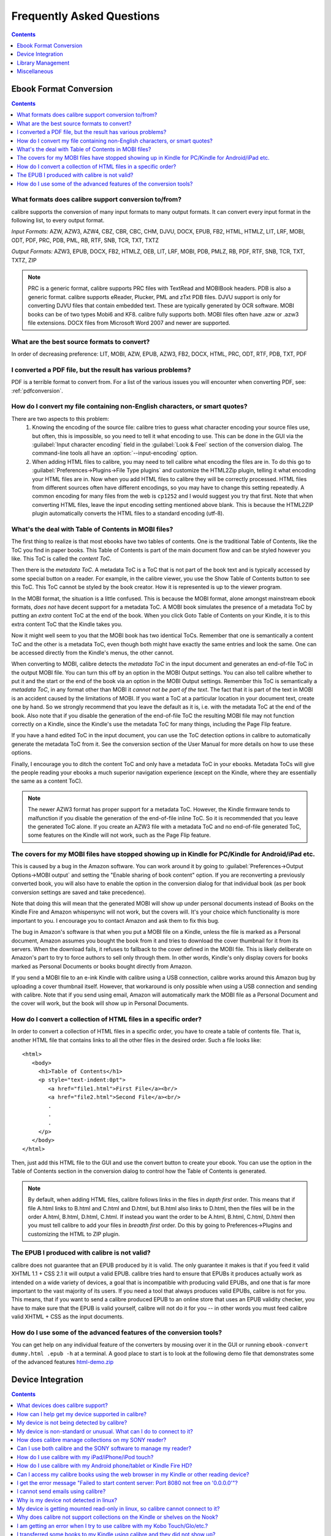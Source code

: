 .. _faq:

Frequently Asked Questions
==========================

.. contents:: Contents
  :depth: 1
  :local:

Ebook Format Conversion
-------------------------
.. contents:: Contents
  :depth: 1
  :local:

What formats does calibre support conversion to/from?
~~~~~~~~~~~~~~~~~~~~~~~~~~~~~~~~~~~~~~~~~~~~~~~~~~~~~~~~
calibre supports the conversion of many input formats to many output formats.
It can convert every input format in the following list, to every output format.

*Input Formats:* AZW, AZW3, AZW4, CBZ, CBR, CBC, CHM, DJVU, DOCX, EPUB, FB2, HTML, HTMLZ, LIT, LRF, MOBI, ODT, PDF, PRC, PDB, PML, RB, RTF, SNB, TCR, TXT, TXTZ

*Output Formats:* AZW3, EPUB, DOCX, FB2, HTMLZ, OEB, LIT, LRF, MOBI, PDB, PMLZ, RB, PDF, RTF, SNB, TCR, TXT, TXTZ, ZIP

.. note ::

    PRC is a generic format, calibre supports PRC files with TextRead and MOBIBook headers.
    PDB is also a generic format. calibre supports eReader, Plucker, PML and zTxt PDB files.
    DJVU support is only for converting DJVU files that contain embedded text. These are typically generated by OCR software.
    MOBI books can be of two types Mobi6 and KF8. calibre fully supports both. MOBI files often have .azw or .azw3 file extensions.
    DOCX files from Microsoft Word 2007 and newer are supported.

.. _best-source-formats:

What are the best source formats to convert?
~~~~~~~~~~~~~~~~~~~~~~~~~~~~~~~~~~~~~~~~~~~~~
In order of decreasing preference: LIT, MOBI, AZW, EPUB, AZW3, FB2, DOCX, HTML, PRC, ODT, RTF, PDB, TXT, PDF

I converted a PDF file, but the result has various problems?
~~~~~~~~~~~~~~~~~~~~~~~~~~~~~~~~~~~~~~~~~~~~~~~~~~~~~~~~~~~~~~~~

PDF is a terrible format to convert from. For a list of the various issues you will encounter when converting PDF, see: :ref:`pdfconversion`.


.. _char-encoding-faq:

How do I convert my file containing non-English characters, or smart quotes?
~~~~~~~~~~~~~~~~~~~~~~~~~~~~~~~~~~~~~~~~~~~~~~~~~~~~~~~~~~~~~~~~~~~~~~~~~~~~~
There are two aspects to this problem:
  1. Knowing the encoding of the source file: calibre tries to guess what character encoding your source files use, but often, this is impossible, so you need to tell it what encoding to use. This can be done in the GUI via the :guilabel:`Input character encoding` field in the :guilabel:`Look & Feel` section of the conversion dialog. The command-line tools all have an :option:`--input-encoding` option.
  2. When adding HTML files to calibre, you may need to tell calibre what encoding the files are in. To do this go to :guilabel:`Preferences->Plugins->File Type plugins` and customize the HTML2Zip plugin, telling it what encoding your HTML files are in. Now when you add HTML files to calibre they will be correctly processed. HTML files from different sources often have different encodings, so you may have to change this setting repeatedly. A common encoding for many files from the web is ``cp1252`` and I would suggest you try that first. Note that when converting HTML files, leave the input encoding setting mentioned above blank. This is because the HTML2ZIP plugin automatically converts the HTML files to a standard encoding (utf-8).

What's the deal with Table of Contents in MOBI files?
~~~~~~~~~~~~~~~~~~~~~~~~~~~~~~~~~~~~~~~~~~~~~~~~~~~~~~~~~

The first thing to realize is that most ebooks have two tables of contents. One is the traditional Table of Contents, like the ToC you find in paper books. This Table of Contents is part of the main document flow and can be styled however you like. This ToC is called the *content ToC*.

Then there is the *metadata ToC*. A metadata ToC is a ToC that is not part of the book text and is typically accessed by some special button on a reader. For example, in the calibre viewer, you use the Show Table of Contents button to see this ToC. This ToC cannot be styled by the book creator. How it is represented is up to the viewer program.

In the MOBI format, the situation is a little confused. This is because the MOBI format, alone amongst mainstream ebook formats, *does not* have decent support for a metadata ToC. A MOBI book simulates the presence of a metadata ToC by putting an *extra* content ToC at the end of the book. When you click Goto Table of Contents on your Kindle, it is to this extra content ToC that the Kindle takes you.

Now it might well seem to you that the MOBI book has two identical ToCs. Remember that one is semantically a content ToC and the other is a metadata ToC, even though both might have exactly the same entries and look the same. One can be accessed directly from the Kindle's menus, the other cannot.

When converting to MOBI, calibre detects the *metadata ToC* in the input document and generates an end-of-file ToC in the output MOBI file. You can turn this off by an option in the MOBI Output settings. You can also tell calibre whether to put it and the start or the end of the book via an option in the MOBI Output settings. Remember this ToC is semantically a *metadata ToC*, in any format other than MOBI it *cannot not be part of the text*. The fact that it is part of the text in MOBI is an accident caused by the limitations of MOBI. If you want a ToC at a particular location in your document text, create one by hand. So we strongly recommend that you leave the default as it is, i.e. with the metadata ToC at the end of the book. Also note that if you disable the generation of the end-of-file ToC the resulting MOBI file may not function correctly on a Kindle, since the Kindle's use the metadata ToC for many things, including the Page Flip feature.

If you have a hand edited ToC in the input document, you can use the ToC detection options in calibre to automatically generate the metadata ToC from it. See the conversion section of the User Manual for more details on how to use these options.

Finally, I encourage you to ditch the content ToC and only have a metadata ToC in your ebooks. Metadata ToCs will give the people reading your ebooks a much superior navigation experience (except on the Kindle, where they are essentially the same as a content ToC).

.. note::
    The newer AZW3 format has proper support for a metadata ToC. However, the
    Kindle firmware tends to malfunction if you disable the generation of the
    end-of-file inline ToC. So it is recommended that you leave the generated
    ToC alone. If you create an AZW3 file with a metadata ToC and no
    end-of-file generated ToC, some features on the Kindle will not work, such
    as the Page Flip feature.

The covers for my MOBI files have stopped showing up in Kindle for PC/Kindle for Android/iPad etc.
~~~~~~~~~~~~~~~~~~~~~~~~~~~~~~~~~~~~~~~~~~~~~~~~~~~~~~~~~~~~~~~~~~~~~~~~~~~~~~~~~~~~~~~~~~~~~~~~~~~

This is caused by a bug in the Amazon software. You can work around it by going
to :guilabel:`Preferences->Output Options->MOBI output` and setting the "Enable sharing
of book content" option. If you are reconverting a previously converted book,
you will also have to enable the option in the conversion dialog for that
individual book (as per book conversion settings are saved and take
precedence).

Note that doing this will mean that the generated MOBI will show up under
personal documents instead of Books on the Kindle Fire and Amazon whispersync
will not work, but the covers will. It's your choice which functionality is
more important to you. I encourage you to contact Amazon and ask them to fix
this bug.

The bug in Amazon's software is that when you put a MOBI file on a Kindle,
unless the file is marked as a Personal document, Amazon assumes you bought the
book from it and tries to download the cover thumbnail for it from its servers. When the
download fails, it refuses to fallback to the cover defined in the MOBI file.
This is likely deliberate on Amazon's part to try to force authors to sell only
through them. In other words, Kindle's only display covers for books marked as
Personal Documents or books bought directly from Amazon.

If you send a MOBI file to an e-ink Kindle with calibre using a USB connection,
calibre works around this Amazon bug by uploading a cover thumbnail itself.
However, that workaround is only possible when using a USB connection and
sending with calibre. Note that if you send using email, Amazon will
automatically mark the MOBI file as a Personal Document and the cover will
work, but the book will show up in Personal Documents.

How do I convert a collection of HTML files in a specific order?
~~~~~~~~~~~~~~~~~~~~~~~~~~~~~~~~~~~~~~~~~~~~~~~~~~~~~~~~~~~~~~~~~~~~~~
In order to convert a collection of HTML files in a specific order, you have to
create a table of contents file. That is, another HTML file that contains links
to all the other files in the desired order. Such a file looks like::

   <html>
      <body>
        <h1>Table of Contents</h1>
        <p style="text-indent:0pt">
           <a href="file1.html">First File</a><br/>
           <a href="file2.html">Second File</a><br/>
           .
           .
           .
        </p>
      </body>
   </html>

Then, just add this HTML file to the GUI and use the convert button to create
your ebook. You can use the option in the Table of Contents section in the
conversion dialog to control how the Table of Contents is generated.

.. note:: By default, when adding HTML files, calibre follows links in the files
    in *depth first* order. This means that if file A.html links to B.html and
    C.html and D.html, but B.html also links to D.html, then the files will be
    in the order A.html, B.html, D.html, C.html. If instead you want the order
    to be A.html, B.html, C.html, D.html then you must tell calibre to add your
    files in *breadth first* order. Do this by going to Preferences->Plugins
    and customizing the HTML to ZIP plugin.

The EPUB I produced with calibre is not valid?
~~~~~~~~~~~~~~~~~~~~~~~~~~~~~~~~~~~~~~~~~~~~~~~~~~~~~~~~~~~~~~~~

calibre does not guarantee that an EPUB produced by it is valid. The only
guarantee it makes is that if you feed it valid XHTML 1.1 + CSS 2.1 it will
output a valid EPUB. calibre tries hard to ensure that EPUBs it produces actually
work as intended on a wide variety of devices, a goal that is incompatible with
producing valid EPUBs, and one that is far more important to the vast majority
of its users. If you need a tool that always produces valid EPUBs, calibre is not
for you. This means, that if you want to send a calibre produced EPUB to an
online store that uses an EPUB validity checker, you have to make sure that the
EPUB is valid yourself, calibre will not do it for you -- in other words you
must feed calibre valid XHTML + CSS as the input documents.


How do I use some of the advanced features of the conversion tools?
~~~~~~~~~~~~~~~~~~~~~~~~~~~~~~~~~~~~~~~~~~~~~~~~~~~~~~~~~~~~~~~~~~~~~~~~~~~~~~~~~~
You can get help on any individual feature of the converters by mousing over
it in the GUI or running ``ebook-convert dummy.html .epub -h`` at a terminal.
A good place to start is to look at the following demo file that demonstrates
some of the advanced features
`html-demo.zip <http://calibre-ebook.com/downloads/html-demo.zip>`_


Device Integration
-------------------

.. contents:: Contents
  :depth: 1
  :local:

What devices does calibre support?
~~~~~~~~~~~~~~~~~~~~~~~~~~~~~~~~~~~~~~~~~~~~~~~~~~~~
calibre can directly connect to all the major (and most of the minor) ebook
reading devices, smarthphones, tablets, etc.  In addition, using the
:guilabel:`Connect to folder` function you can use it with any ebook reader
that exports itself as a USB disk.  You can even connect to Apple devices (via
iTunes), using the :guilabel:`Connect to iTunes` function.

.. _devsupport:

How can I help get my device supported in calibre?
~~~~~~~~~~~~~~~~~~~~~~~~~~~~~~~~~~~~~~~~~~~~~~~~~~~~~~~~~~~~~~~~

If your device appears as a USB disk to the operating system, adding support for it to calibre is very easy.
We just need some information from you:

  * Complete list of ebook formats that your device supports.
  * Is there a special directory on the device in which all ebook files should be placed? Also does the device detect files placed in sub-directories?
  * We also need information about your device that calibre will collect automatically. First, if your
    device supports SD cards, insert them. Then connect your device to the computer. In calibre go to :guilabel:`Preferences->Miscellaneous`
    and click the "Debug device detection" button. This will create some debug output. Copy it to a file
    and repeat the process, this time with your device disconnected from your computer.
  * Send both the above outputs to us with the other information and we will write a device driver for your
    device.

Once you send us the output for a particular operating system, support for the device in that operating system
will appear in the next release of calibre. To send us the output, open a bug report and attach the output to it.
See `calibre bugs <http://calibre-ebook.com/bugs>`_.

My device is not being detected by calibre?
~~~~~~~~~~~~~~~~~~~~~~~~~~~~~~~~~~~~~~~~~~~~~~~~~~~~~~~~~~~

Follow these steps to find the problem:

    * Make sure that you are connecting only a single device to your computer
      at a time. Do not have another calibre supported device like an iPhone/iPad
      etc. at the same time.
    * If you are connecting an Apple iDevice (iPad, iPod Touch, iPhone), use
      the 'Connect to iTunes' method in the 'Getting started' instructions in
      `Calibre + Apple iDevices: Start here <http://www.mobileread.com/forums/showthread.php?t=118559>`_.
    * Make sure you are running the latest version of calibre. The latest version
      can always be downloaded from `the calibre website <http://calibre-ebook.com/download>`_.
      You can tell what version of calibre you are currently running by looking
      at the bottom line of the main calibre window.
    * Ensure your operating system is seeing the device. That is, the device
      should show up in Windows Explorer (in Windows) or Finder (in OS X).
    * In calibre, go to :guilabel:`Preferences->Ignored Devices` and check that your device
      is not being ignored
    * If all the above steps fail, go to :guilabel:`Preferences->Miscellaneous` and click
      :guilabel:`Debug device detection` with your device attached and post the output as a
      ticket on `the calibre bug tracker <https://bugs.launchpad.net/calibre>`_.

My device is non-standard or unusual. What can I do to connect to it?
~~~~~~~~~~~~~~~~~~~~~~~~~~~~~~~~~~~~~~~~~~~~~~~~~~~~~~~~~~~~~~~~~~~~~~~~~~

In addition to the :guilabel:`Connect to Folder` function found under the Connect/Share button, calibre provides a ``User Defined`` device plugin that can be used to connect to any USB device that shows up as a disk drive in your operating system. Note: on Windows, the device must have a drive letter for calibre to use it. See the device plugin ``Preferences -> Plugins -> Device Plugins -> User Defined`` and ``Preferences -> Miscellaneous -> Get information to setup the user defined device`` for more information. Note that if you are using the user defined plugin for a device normally detected by a builtin calibre plugin, you must disable the builtin plugin first, so that your user defined plugin is used instead.

How does calibre manage collections on my SONY reader?
~~~~~~~~~~~~~~~~~~~~~~~~~~~~~~~~~~~~~~~~~~~~~~~~~~~~~~

When calibre connects with the reader, it retrieves all collections for the books on the reader. The collections
of which books are members are shown on the device view.

When you send a book to the reader, calibre will add the book to collections based on the metadata for that book. By
default, collections are created from tags and series. You can control what metadata is used by going to
:guilabel:`Preferences->Plugins->Device Interface plugins` and customizing the SONY device interface plugin. If you remove all
values, calibre will not add the book to any collection.

Collection management is largely controlled by the 'Metadata management' option found at
:guilabel:`Preferences->Import/Export->Sending books to devices`. If set to 'Manual' (the default), managing collections is left to
the user; calibre will not delete already existing collections for a book on your reader when you resend the
book to the reader, but calibre will add the book to collections if necessary.  To ensure that the collections
for a book are based only on current calibre metadata, first delete the books from the reader, then resend the
books.  You can edit collections directly on the device view by double-clicking or right-clicking in the
collections column.

If 'Metadata management' is set to 'Only on send', then calibre will manage collections more aggressively.
Collections will be built using calibre metadata exclusively.  Sending a book to the reader will correct the
collections for that book so its collections exactly match the book's metadata, adding and deleting
collections as necessary.  Editing collections on the device view is not permitted, because collections not in
the metadata will be removed automatically.

If 'Metadata management' is set to 'Automatic management', then calibre will update metadata and collections
both when the reader is connected and when books are sent. When calibre detects the reader and generates the
list of books on the reader, it will send metadata from the library to the reader for all books on the reader
that are in the library (On device is True), adding and removing books from collections as indicated by the
metadata and device customization. When a book is sent, calibre corrects the metadata for that book, adding and
deleting collections. Manual editing of metadata on the device view is not allowed. Note that this option
specifies sending metadata, not books. The book files on the reader are not changed.

In summary, choose 'manual management' if you want to manage collections yourself.  Collections for a book
will never be removed by calibre, but can be removed by you by editing on the device view.  Choose 'Only on
send' if you want calibre to manage collections when you send a book, adding books to and removing books from
collections as needed.  Choose 'Automatic management' if you want calibre to keep collections up to date
whenever the reader is connected.

If you use multiple installations of calibre to manage your reader, then option 'Automatic management' may not
be what you want.  Connecting the reader to one library will reset the metadata to what is in that library.
Connecting to the other library will reset the metadata to what is in that other library. Metadata in books
found in both libraries will be flopped back and forth.

Can I use both calibre and the SONY software to manage my reader?
~~~~~~~~~~~~~~~~~~~~~~~~~~~~~~~~~~~~~~~~~~~~~~~~~~~~~~~~~~~~~~~~~~~~~~~~~~~~~~~~~~~~~~~~~~~~~~~~~~~~~~~~~~~~~~~~~~~~~~~

Yes, you can use both, provided you do not run them at the same time. That is, you should use the following sequence:
Connect reader->Use one of the programs->Disconnect reader. Reconnect reader->Use the other program->disconnect reader.

The underlying reason is that the Reader uses a single file to keep track
of 'meta' information, such as collections, and this is written to by both
calibre and the Sony software when either updates something on the Reader.
The file will be saved when the Reader is (safely) disconnected, so using one
or the other is safe if there's a disconnection between them, but if
you're not the type to remember this, then the simple answer is to stick
to one or the other for the transfer and just export/import from/to the
other via the computers hard disk.

If you do need to reset your metadata due to problems caused by using both
at the same time, then just delete the media.xml file on the Reader using
your PC's file explorer and it will be recreated after disconnection.

With recent reader iterations, SONY, in all its wisdom has decided to try to force you to
use their software. If you install it, it auto-launches whenever you connect the reader.
If you don't want to uninstall it altogether, there are a couple of tricks you can use. The
simplest is to simply re-name the executable file that launches the library program. More detail
`in the forums <http://www.mobileread.com/forums/showthread.php?t=65809>`_.

How do I use calibre with my iPad/iPhone/iPod touch?
~~~~~~~~~~~~~~~~~~~~~~~~~~~~~~~~~~~~~~~~~~~~~~~~~~~~~~~~~~~~~~~~~~~~~~

Over the air
^^^^^^^^^^^^^^

The easiest way to browse your calibre collection on your Apple device
(iPad/iPhone/iPod) is by using the calibre content server, which makes your
collection available over the net. First perform the following steps in calibre

  * Set the Preferred Output Format in calibre to EPUB (The output format can be
    set under :guilabel:`Preferences->Interface->Behavior`)
  * Set the output profile to iPad (this will work for iPhone/iPods as well),
    under :guilabel:`Preferences->Conversion->Common Options->Page Setup`
  * Convert the books you want to read on your iDevice to EPUB format by
    selecting them and clicking the Convert button.
  * Turn on the Content Server by clicking the :guilabel:`Connect/Share` button
    and leave calibre running. You can also tell calibre to automatically start the
    content server via :guilabel:`Preferences->Sharing over the net`.

There are many apps for your iDevice that can connect to calibre. Here we
describe using two of them, iBooks and Stanza.

Using Stanza
***************

You should be able to access your books on your iPhone by opening Stanza. Go to
"Get Books" and then click the "Shared" tab. Under Shared you will see an entry
"Books in calibre". If you don't, make sure your iPad/iPhone is connected using
the WiFi network in your house, not 3G. If the calibre catalog is still not
detected in Stanza, you can add it manually in Stanza. To do this, click the
"Shared" tab, then click the "Edit" button and then click "Add book source" to
add a new book source. In the Add Book Source screen enter whatever name you
like and in the URL field, enter the following::

    http://192.168.1.2:8080/

Replace ``192.168.1.2`` with the local IP address of the computer running
calibre. If you have changed the port the calibre content server is running on, you
will have to change ``8080`` as well to the new port. The local IP address is
the IP address you computer is assigned on your home network. A quick Google
search will tell you how to find out your local IP address.   Now click "Save"
and you are done.

If you get timeout errors while browsing the calibre catalog in Stanza, try
increasing the connection timeout value in the stanza settings. Go to
Info->Settings and increase the value of Download Timeout.

Using iBooks
**************

Start the Safari browser and type in the IP address and port of the computer
running the calibre server, like this::

    http://192.168.1.2:8080/

Replace ``192.168.1.2`` with the local IP address of the computer running
calibre. If you have changed the port the calibre content server is running on, you
will have to change ``8080`` as well to the new port. The local IP address is
the IP address you computer is assigned on your home network. A quick Google
search will tell you how to find out your local IP address.

You will see a list of books in Safari, just click on the epub link for
whichever book you want to read, Safari will then prompt you to open it with
iBooks.


With the USB cable + iTunes
^^^^^^^^^^^^^^^^^^^^^^^^^^^

Use the 'Connect to iTunes' method in the 'Getting started' instructions in `Calibre + Apple iDevices: Start here <http://www.mobileread.com/forums/showthread.php?t=118559>`_.

This method only works on Windows Vista and higher, and OS X up to 10.8. Linux
is not supported (iTunes is not available in linux) and OS X newer than 10.8 is
not supported, as Apple removed the facility to use iTunes to manage books,
replacing it with iBooks.

How do I use calibre with my Android phone/tablet or Kindle Fire HD?
~~~~~~~~~~~~~~~~~~~~~~~~~~~~~~~~~~~~~~~~~~~~~~~~~~~~~~~~~~~~~~~~~~~~

There are two ways that you can connect your Android device to calibre. Using a USB cable -- or wirelessly, over the air.
The first step to using an Android device is installing an ebook reading
application on it. There are many free and paid ebook reading applications for
Android: Some examples (in no particular order):
`FBReader <https://play.google.com/store/apps/details?id=org.geometerplus.zlibrary.ui.android&hl=en>`_,
`Moon+ <https://play.google.com/store/apps/details?id=com.flyersoft.moonreader&hl=en>`_,
`Mantano <https://play.google.com/store/apps/details?id=com.mantano.reader.android.lite&hl=en>`_,
`Aldiko <https://play.google.com/store/apps/details?id=com.aldiko.android&hl=en>`_,
`Kindle <https://play.google.com/store/apps/details?id=com.amazon.kindle&feature=related_apps>`_.

Using a USB cable
^^^^^^^^^^^^^^^^^^^^

Simply plug your device into the computer with a USB cable. calibre should
automatically detect the device and then you can transfer books to it by
clicking the Send to Device button. calibre does not have support for every
single android device out there, so if your device is not automatically
detected, follow the instructions at :ref:`devsupport` to get your device
supported in calibre.

.. note:: With newer Android devices, the USB connection is not supported on
          Windows XP and OS X before Mavericks (10.9). If you are on Windows
          XP or old versions of OS X, you should use one of the wireless
          connection methods.

Over the air
^^^^^^^^^^^^^^

The easiest way to transfer books wirelessly to your Android device is to use
the `Calibre Companion <http://www.multipie.co.uk/calibre-companion/>`_
Android app. This app is maintained by a core calibre developer and allows
calibre to connect to your Android device wirelessly, just as though you
plugged in the device with a USB cable. You can browse files on the device
in calibre and use the :guilabel:`Send to device` button to transfer files to
your device wirelessly.

calibre also has a builtin web server, the :guilabel:`Content Server`.
You can browse your calibre collection on your Android device by using the
calibre content server, which makes your collection available over the net.
First perform the following steps in calibre

  * Set the :guilabel:`Preferred Output Format` in calibre to EPUB for normal Android devices or MOBI for Kindles (The output format can be set under :guilabel:`Preferences->Interface->Behavior`)
  * Convert the books you want to read on your device to EPUB/MOBI format by selecting them and clicking the Convert button.
  * Turn on the Content Server in calibre's preferences and leave calibre running.

Now on your Android device, open the browser and browse to

    http://192.168.1.2:8080/

Replace ``192.168.1.2`` with the local IP address of the computer running
calibre. If your local network supports the use of computer names, you can
replace the IP address with the network name of the computer. If you have
changed the port the calibre content server is running on, you will have to
change ``8080`` as well to the new port.

The local IP address is the IP address you computer is assigned on your home
network. A quick Google search will tell you how to find out your local IP
address. You can now browse your book collection and download books from calibre
to your device to open with whatever ebook reading software you have on your
android device.

Some reading programs support browsing the calibre library directly. For
example, in Aldiko, click My Catalogs, then + to add a catalog, then give the
catalog a title such as "calibre" and provide the URL listed above. You can now
browse the calibre library and download directly into the reading software.

Can I access my calibre books using the web browser in my Kindle or other reading device?
~~~~~~~~~~~~~~~~~~~~~~~~~~~~~~~~~~~~~~~~~~~~~~~~~~~~~~~~~~~~~~~~~~~~~~~~~~~~~~~~~~~~~~~~~~~

calibre has a *Content Server* that exports the books in calibre as a web page. You can turn it on under
:guilabel:`Preferences->Sharing over the net`. Then just point the web browser on your device to the computer running
the Content Server and you will be able to browse your book collection. For example, if the computer running
the server has IP address 63.45.128.5, in the browser, you would type::

    http://63.45.128.5:8080

Some devices, like the Kindle (1/2/DX), do not allow you to access port 8080 (the default port on which the content
server runs. In that case, change the port in the calibre Preferences to 80. (On some operating systems,
you may not be able to run the server on a port number less than 1024 because of security settings. In
this case the simplest solution is to adjust your router to forward requests on port 80 to port 8080).

I get the error message "Failed to start content server: Port 8080 not free on '0.0.0.0'"?
~~~~~~~~~~~~~~~~~~~~~~~~~~~~~~~~~~~~~~~~~~~~~~~~~~~~~~~~~~~~~~~~~~~~~~~~~~~~~~~~~~~~~~~~~~~~~

The most likely cause of this is your antivirus program. Try temporarily disabling it and see if it does the trick.

I cannot send emails using calibre?
~~~~~~~~~~~~~~~~~~~~~~~~~~~~~~~~~~~~~

Because of the large amount of spam in email, sending email can be tricky, as different mail servers use different strategies to block email.
The most common problem is if you are sending email directly (without a mail relay) in calibre. Many servers (for example, Amazon) block email
that does not come from a well known relay. The most robust way to setup email sending in calibre is to do the following:

  * Create a free GMX account at `GMX <http://www.gmx.com>`_.
  * Goto :guilabel:`Preferences->Sharing by Email` in calibre and click the :guilabel:`Use GMX` button and fill in the information asked for.
  * calibre will then use GMX to send the mail.
  * If you are sending to your Kindle, remember to update the email preferences
    on your Amazon Kindle page to allow email sent from your GMX email
    address. Also note that Amazon does not allow email delivery of AZW3 and
    new style (KF8) MOBI files.

Even after doing this, you may have problems. One common source of problems is that some poorly designed antivirus
programs block calibre from opening a connection to send email. Try adding an exclusion for calibre in your
antivirus program.

.. note::
    Microsoft/Google/Gmx can disable your account if you use it to send large
    amounts of email. So, when using these services to send mail calibre automatically
    restricts itself to sending one book every five minutes. If you don't mind
    risking your account being blocked you can reduce this wait interval by going
    to Preferences->Tweaks in calibre.

.. note::
    Google recently deliberately broke their email sending protocol (SMTP) support in
    an attempt to force everyone to use their web interface so they can
    show you more ads. They are trying to claim that SMTP is insecure,
    that is incorrect and simply an excuse. If you have trouble with
    gmail you will need to
    `allow "less secure" apps as described here <https://support.google.com/accounts/answer/6010255>`_.

.. note::
    If you are concerned about giving calibre access to your email
    account, simply create a new free email account with GMX or Hotmail
    and use it only for calibre.

Why is my device not detected in linux?
~~~~~~~~~~~~~~~~~~~~~~~~~~~~~~~~~~~~~~~~~

calibre needs your linux kernel to have been setup correctly to detect devices. If your devices are not detected, perform the following tests::

    grep SYSFS_DEPRECATED /boot/config-`uname -r`

You should see something like ``CONFIG_SYSFS_DEPRECATED_V2 is not set``.
Also, ::

    grep CONFIG_SCSI_MULTI_LUN /boot/config-`uname -r`

must return ``CONFIG_SCSI_MULTI_LUN=y``. If you don't see either, you have to recompile your kernel with the correct settings.

My device is getting mounted read-only in linux, so calibre cannot connect to it?
~~~~~~~~~~~~~~~~~~~~~~~~~~~~~~~~~~~~~~~~~~~~~~~~~~~~~~~~~~~~~~~~~~~~~~~~~~~~~~~~~~

Linux kernels mount devices read-only when their filesystems have errors. You can repair the filesystem with::

    sudo fsck.vfat -y /dev/sdc

Replace /dev/sdc with the path to the device node of your device. You can find the device node of your device, which
will always be under /dev by examining the output of::

    mount


Why does calibre not support collections on the Kindle or shelves on the Nook?
~~~~~~~~~~~~~~~~~~~~~~~~~~~~~~~~~~~~~~~~~~~~~~~~~~~~~~~~~~~~~~~~~~~~~~~~~~~~~~

Neither the Kindle nor the Nook provide any way to manipulate collections over
a USB connection.  If you really care about using collections, I would urge you
to sell your Kindle/Nook and get a Kobo.  Only Kobo seems to understand that
life is too short to be entering collections one by one on an e-ink screen :)

Note that in the case of the Kindle, there is a way to manipulate collections
via USB, but it requires that the Kindle be rebooted *every time* it is
disconnected from the computer, for the changes to the collections to be
recognized. As such, it is unlikely that any calibre developers will ever feel
motivated enough to support it. There is however, a calibre plugin that allows
you to create collections on your Kindle from the calibre metadata. It is
available `from here <http://www.mobileread.com/forums/showthread.php?t=244202>`_.

.. note::
    Amazon have removed the ability to manipulate collections completely
    in their newer models, like the Kindle Touch and Kindle Fire, making even the
    above plugin useless, unless you root your Kindle and install custom firmware.

I am getting an error when I try to use calibre with my Kobo Touch/Glo/etc.?
~~~~~~~~~~~~~~~~~~~~~~~~~~~~~~~~~~~~~~~~~~~~~~~~~~~~~~~~~~~~~~~~~~~~~~~~~~~~~~~~~~~~~~~~

The Kobo has very buggy firmware. Connecting to it has been known to fail at
random. Certain combinations of motherboard, USB ports/cables/hubs can
exacerbate this tendency to fail. If you are getting an error when connecting
to your touch with calibre try the following, each of which has solved the
problem for *some* calibre users.

  * Connect the Kobo directly to your computer, not via USB Hub
  * Try a different USB cable and a different USB port on your computer
  * Try a different computer, in particular the Kobo does not work well with
    some Windows XP machines. If you are on Windows XP, try a computer with a
    newer version of Windows.
  * Try upgrading the firmware on your Kobo Touch to the latest
  * Try resetting the Kobo (sometimes this cures the problem for a little while, but then it re-appears, in which case you have to reset again and again)
  * Try only putting one or two books onto the Kobo at a time and do not keep large collections on the Kobo


I transferred some books to my Kindle using calibre and they did not show up?
~~~~~~~~~~~~~~~~~~~~~~~~~~~~~~~~~~~~~~~~~~~~~~~~~~~~~~~~~~~~~~~~~~~~~~~~~~~~~~~~~

Books sent to the Kindle only show up on the Kindle after they have been
*indexed* by the Kindle. This can take some time. If the book still does not
show up after some time, then it is likely that the Kindle indexer crashed.
Sometimes a particular book can cause the indexer to crash. Unfortunately, Amazon has
not provided any way to deduce which book is causing a crash on the Kindle.
Your only recourse is to either reset the Kindle, or delete all files from its
memory using Windows Explorer (or whatever file manager you use) and then send
the books to it again, one by one, until you discover the problem book. Once
you have found the problem book, delete it off the Kindle and do a MOBI to MOBI
or MOBI to AZW3 conversion in calibre and then send it back. This will most
likely take care of the problem.

Library Management
------------------

.. contents:: Contents
  :depth: 1
  :local:

What formats does calibre read metadata from?
~~~~~~~~~~~~~~~~~~~~~~~~~~~~~~~~~~~~~~~~~~~~~~~
calibre reads metadata from the following formats: CHM, LRF, PDF, LIT, RTF, OPF, MOBI, PRC, EPUB, FB2, IMP, RB, HTML. In addition it can write metadata to: LRF, RTF, OPF, EPUB, PDF, MOBI

Where are the book files stored?
~~~~~~~~~~~~~~~~~~~~~~~~~~~~~~~~~~~
When you first run calibre, it will ask you for a folder in which to store your books. Whenever you add a book to calibre, it will copy the book into that folder. Books in the folder are nicely arranged into sub-folders by Author and Title. Note that the contents of this folder are automatically managed by calibre, **do not** add any files/folders manually to this folder, as they may be automatically deleted. If you want to add a file associated to a particular book, use the top right area of :guilabel:`Edit metadata` dialog to do so. Then, calibre will automatically put that file into the correct folder and move it around when the title/author changes.

Metadata about the books is stored in the file ``metadata.db`` at the top level of the library folder This file is is a sqlite database. When backing up your library make sure you copy the entire folder and all its sub-folders.

The library folder and all it's contents make up what is called a calibre library. You can have multiple such libraries. To manage the libraries, click the calibre icon on the toolbar. You can create new libraries, remove/rename existing ones and switch between libraries easily.

You can copy or move books between different libraries (once you have more than one library setup) by right clicking on a book and selecting the :guilabel:`Copy to library` action.

How does calibre manage author names and sorting?
~~~~~~~~~~~~~~~~~~~~~~~~~~~~~~~~~~~~~~~~~~~~~~~~~~

Author names are complex, especially across cultures, see `this note <http://www.w3.org/International/questions/qa-personal-names.en.php?changelang=en>`_ for some of complexities. calibre has a very flexible strategy for managing author names. The first thing to understand is that books and authors are separate entities in calibre. A book can have more than one author, and an author can have more than one book. You can manage the authors of a book by the edit metadata dialog. You can manage individual authors by right clicking on the author in the Tag Browser on the left of the main calibre screen and selecting :guilabel:`Manage authors`. Using this dialog you can change the name of an author and also how that name is sorted. This will automatically change the name of the author in all the books of that author. When a book has multiple authors, separate their names using the & character.

Now coming to author name sorting:

    * When a new author is added to calibre (this happens whenever a book by a new author is added), calibre automatically computes a sort string for both the book and the author.
    * Authors in the Tag Browser are sorted by the sort value for the **authors**. Remember that this is different from the Author sort field for a book.
    * By default, this sort algorithm assumes that the author name is in ``First name Last name`` format and generates a ``Last name, First name`` sort value.
    * You can change this algorithm by going to Preferences->Tweaks and setting the :guilabel:`author_sort_copy_method` tweak.
    * You can force calibre to recalculate the author sort values for every author by right clicking on any author and selecting :guilabel:`Manage authors`, then pushing the `Recalculate all author sort values` button. Do this after you have set the author_sort_copy_method tweak to what you want.
    * You can force calibre to recalculate the author sort values for all books by using the bulk metadata edit dialog (select all books and click edit metadata, check the `Automatically set author sort` checkbox, then press OK.)
    * When recalculating the author sort values for books, calibre uses the author sort values for each individual author. Therefore, ensure that the individual author sort values are correct before recalculating the books' author sort values.
    * You can control whether the Tag Browser display authors using their names or their sort values by setting the :guilabel:`categories_use_field_for_author_name` tweak in Preferences->Tweaks

Note that you can set an individual author's sort value to whatever you want using :guilabel:`Manage authors`. This is useful when dealing with names that calibre will not get right, such as complex multi-part names like Miguel de Cervantes Saavedra or when dealing with Asian names like Sun Tzu.

With all this flexibility, it is possible to have calibre manage your author names however you like. For example, one common request is to have calibre display author names LN, FN. To do this, and if the note below does not apply to you, then:
    * Set the ``author_sort_copy_method`` tweak to ``copy`` as described above.
    * Restart calibre. Do not change any book metadata before doing the remaining steps.
    * Change all author names to LN, FN using the Manage authors dialog.
    * After you have changed all the authors, press the `Recalculate all author sort values` button.
    * Press OK, at which point calibre will change the authors in all your books. This can take a while.

.. note::

    When changing from FN LN to LN, FN, it is often the case that the values in author_sort are already in LN, FN format. If this is your case, then do the following:
        * set the ``author_sort_copy_method`` tweak to ``copy`` as described above.
        * restart calibre. Do not change any book metadata before doing the remaining steps.
        * open the Manage authors dialog. Press the ``copy all author sort values to author`` button.
        * Check through the authors to be sure you are happy. You can still press Cancel to abandon the changes. Once you press OK, there is no undo.
        * Press OK, at which point calibre will change the authors in all your books. This can take a while.


Why doesn't calibre let me store books in my own directory structure?
~~~~~~~~~~~~~~~~~~~~~~~~~~~~~~~~~~~~~~~~~~~~~~~~~~~~~~~~~~~~~~~~~~~~~~

The whole point of calibre's library management features is that they provide a search and sort based interface for locating books that is *much* more efficient than any possible directory scheme you could come up with for your collection. Indeed, once you become comfortable using calibre's interface to find, sort and browse your collection, you wont ever feel the need to hunt through the files on your disk to find a book again. By managing books in its own directory structure of Author -> Title -> Book files, calibre is able to achieve a high level of reliability and standardization. To illustrate why a search/tagging based interface is superior to folders, consider the following. Suppose your book collection is nicely sorted into folders with the following scheme::

    Genre -> Author -> Series -> ReadStatus

Now this makes it very easy to find for example all science fiction books by Isaac Asimov in the Foundation series. But suppose you want to find all unread science fiction books. There's no easy way to do this with this folder scheme, you would instead need a folder scheme that looks like::

    ReadStatus -> Genre -> Author -> Series

In calibre, you would instead use tags to mark genre and read status and then just use a simple search query like ``tag:scifi and not tag:read``. calibre even has a nice graphical interface, so you don't need to learn its search language instead you can just click on tags to include or exclude them from the search.

To those of you that claim that you need access to the filesystem, so that you can have access to your books over the network, calibre has an excellent content server that gives you access to your calibre library over the net.

If you are worried that someday calibre will cease to be developed, leaving all your books marooned in its folder structure, explore the powerful :guilabel:`Save to Disk` feature in calibre that lets you export all your files into a folder structure of arbitrary complexity based on their metadata.

Finally, the reason there are numbers at the end of every title folder, is for *robustness*. That number is the id number of the book record in the calibre database. The presence of the number allows you to have multiple records with the same title and author names. It is also part of what allows calibre to magically regenerate the database with all metadata if the database file gets corrupted. Given that calibre's mission is to get you to stop storing metadata in filenames and stop using the filesystem to find things, the increased robustness afforded by the id numbers is well worth the uglier folder names.

If you are still not convinced, then I'm afraid calibre is not for you. Look elsewhere for your book cataloguing needs. Just so we're clear, **this is not going to change**. Kindly do not contact us in an attempt to get us to change this.

Why doesn't calibre have a column for foo?
~~~~~~~~~~~~~~~~~~~~~~~~~~~~~~~~~~~~~~~~~~

calibre is designed to have columns for the most frequently and widely used
fields. In addition, you can add any columns you like. Columns can be added via
:guilabel:`Preferences->Interface->Add your own columns`.  Watch the tutorial
`UI Power tips <http://calibre-ebook.com/demo#tutorials>`_ to learn how to
create your own columns, or read `this blog post
<http://blog.calibre-ebook.com/2011/11/calibre-custom-columns.html>`_.

You can also create "virtual columns" that contain combinations of the metadata
from other columns. In the add column dialog  use the :guilabel:`Quick create`
links to easily create columns to show the book ISBN or formats.  You can use
the powerful calibre template language to do much more with columns. For more
details, see :ref:`templatelangcalibre`.


Can I have a column showing the formats or the ISBN?
~~~~~~~~~~~~~~~~~~~~~~~~~~~~~~~~~~~~~~~~~~~~~~~~~~~~~~~~
Yes, you can. Follow the instructions in the answer above for adding custom columns.

How do I move my calibre data from one computer to another?
~~~~~~~~~~~~~~~~~~~~~~~~~~~~~~~~~~~~~~~~~~~~~~~~~~~~~~~~~~~~~~~~

You can export all calibre data (books, settings and plugins) and
them import it on another computer. First let use see how to export the data:

  * Right click the calibre icon in the main calibre toolbar and select
    :guilabel:`Export/Import all calibre data`. Then click the button labelled
    :guilabel:`Export all your calibre data`. You will see a list of all your
    calibre libraries. Click OK and choose an empty folder somewhere on your
    computer. The exported data will be saved in this folder. Simply copy this
    folder to your new computer and follow the instructions below to import the
    data.

  * Install calibre on your new computer and run through the Welcome Wizard, it
    does not matter what you do there, as you will be importing your old
    settings in the next step. You will now have an empty calibre, with just
    the :guilabel:`Getting Started` guide in your library. Once again, right
    click the calibre button and choose :guilabel:`Export/Import all calibre
    data`. The click the button labelled :guilabel:`Import previously exported
    data`. Select the folder with the exported data that you copied over
    earlier. You will now have a list of libraries you can import. Go through
    the list one by one, and select the new location for each library (a
    location is just an empty folder somewhere on your computer). Click OK.
    After the import completes, calibre will restart, with all your old
    libraries, settings and calibre plugins.


.. note:: This import/export functionality is only available from calibre
    version 2.47 onwards. If you have an older version of calibre, or if you
    encounter problems with the import/export, you can just copy over your
    calibre library folder manually, as descibed in the next paragraph.

    Simply copy the calibre library folder from the old to the new computer. You can
    find out what the library folder is by clicking the calibre icon in the
    toolbar. The very first item is the path to the library folder. Now on the new
    computer, start calibre for the first time. It will run the Welcome Wizard asking
    you for the location of the calibre library. Point it to the previously copied
    folder. If the computer you are transferring to already has a calibre
    installation, then the Welcome wizard wont run. In that case, right-click the
    calibre icon in the tooolbar and point it to the newly copied directory. You will
    now have two calibre libraries on your computer and you can switch between them
    by clicking the calibre icon on the toolbar. Transferring your library in this
    manner preserver all your metadata, tags, custom columns, etc.


The list of books in calibre is blank!
~~~~~~~~~~~~~~~~~~~~~~~~~~~~~~~~~~~~~~~~~

In order to understand why that happened, you have to understand what a calibre
library is. At the most basic level, a calibre library is just a folder. Whenever
you add a book to calibre, that book's files are copied into this folder
(arranged into sub folders by author and title). Inside the calibre library
folder, at the top level, you will see a file called metadata.db. This file is
where calibre stores the metadata like title/author/rating/tags etc. for *every*
book in your calibre library. The list of books that calibre displays is created by
reading the contents of this metadata.db file.

There can be two reasons why calibre is showing a empty list of books:

  * Your calibre library folder changed its location. This can happen if it was
    on an external disk and the drive letter for that disk changed. Or if you
    accidentally moved the folder. In this case, calibre cannot find its library
    and so starts up with an empty library instead. To remedy this, do a
    right-click on the calibre icon in the calibre toolbar and select Switch/create
    library. Click the little blue icon to select the new location of your
    calibre library and click OK. If you don't know the new location search your
    computer for the file :file:`metadata.db`.

  * Your metadata.db file was deleted/corrupted. In this case, you can ask
    calibre to rebuild the metadata.db from its backups. Right click the calibre
    icon in the calibre toolbar and select Library maintenance->Restore database.
    calibre will automatically rebuild metadata.db.

I am getting errors with my calibre library on a networked drive/NAS?
~~~~~~~~~~~~~~~~~~~~~~~~~~~~~~~~~~~~~~~~~~~~~~~~~~~~~~~~~~~~~~~~~~~~~~~

**Do not put your calibre library on a networked drive**.

A filesystem is a complex beast. Most network filesystems lack various
filesystem features that calibre uses. Some don't support file locking, some don't
support hardlinking, some are just flaky. Additionally, calibre is a single user
application, if you accidentally run two copies of calibre on the same networked
library, bad things will happen. Finally, different OSes impose different
limitations on filesystems, so if you share your networked drive across OSes,
once again, bad things *will happen*.

Consider using the calibre Content Server to make your books available on other
computers. Run calibre on a single computer and access it via the Content Server
or a Remote Desktop solution.

If you must share the actual library, use a file syncing tool like
DropBox or rsync instead of a networked drive. If you are
using a file-syncing tool it is **essential** that you make sure that both
calibre and the file syncing tool do not try to access the calibre library at the
same time. In other words, **do not** run the file syncing tool and calibre at
the same time.

Even with these tools there is danger of data corruption/loss, so only do this
if you are willing to live with that risk. In particular, be aware that
**Google Drive** is incompatible with calibre, if you put your calibre library in
Google Drive, **you will suffer data loss**. See `this thread
<http://www.mobileread.com/forums/showthread.php?t=205581>`_ for details.


Miscellaneous
--------------

.. contents:: Contents
  :depth: 1
  :local:


I want calibre to download news from my favorite news website.
~~~~~~~~~~~~~~~~~~~~~~~~~~~~~~~~~~~~~~~~~~~~~~~~~~~~~~~~~~~~~~~~
If you are reasonably proficient with computers, you can teach calibre to download news from any website of your choosing. To learn how to do this see :ref:`news`.

Otherwise, you can request a particular news site by posting in the `calibre Recipes forum <http://www.mobileread.com/forums/forumdisplay.php?f=228>`_.


Why the name calibre?
~~~~~~~~~~~~~~~~~~~~~~~~~~~~~
Take your pick:
  * Convertor And LIBRary for Ebooks
  * A high *calibre* product
  * A tribute to the SONY Librie which was the first e-ink based ebook reader
  * My wife chose it ;-)

calibre is pronounced as cal-i-ber *not* ca-li-bre. If you're wondering, calibre is the British/commonwealth spelling for caliber. Being Indian, that's the natural spelling for me.

Why does calibre show only some of my fonts on OS X?
~~~~~~~~~~~~~~~~~~~~~~~~~~~~~~~~~~~~~~~~~~~~~~~~~~~~~~~

calibre embeds fonts in ebook files it creates. Ebook files support embedding
only TrueType and OpenType (.ttf and .otf) fonts. Most fonts on OS X systems
are in .dfont format, thus they cannot be embedded. calibre shows only TrueType
and OpenType fonts found on your system. You can obtain many such fonts on the
web. Simply download the .ttf/.otf files and add them to the Library/Fonts
directory in your home directory.

calibre is not starting on Windows?
~~~~~~~~~~~~~~~~~~~~~~~~~~~~~~~~~~~~~~~~~~~~~~~~~~~~~~~~~~~~~~~~~~~~~~
There can be several causes for this:

    * If you are on Windows XP, or on a computer with a processor that does not
      support SSE2 (such as AMD processors from before 2003) try installing
      calibre `version 1.48 <http://download.calibre-ebook.com/1.48.0/>`_. calibre
      2.0 and newer use Qt 5 which is known to be incompatible with Windows XP
      machines, and requires SSE2. Simply un-install calibre and then install
      version 1.48, doing so will not affect your books/settings.

    * If you get an error about calibre not being able to open a file because it is in use by another program, do the following:

       * Uninstall calibre
       * Reboot your computer
       * Re-install calibre. But do not start calibre from the installation wizard.
       * Temporarily disable your antivirus program (disconnect from the Internet before doing so, to be safe)
       * Look inside the folder you chose for your calibre library. If you see a file named metadata.db, delete it.
       * Start calibre
       * From now on you should be able to start calibre normally.

    * If you get an error about a Python function terminating unexpectedly after upgrading calibre, first uninstall calibre, then delete the folders (if they exists)
      :file:`C:\\Program Files\\Calibre` and :file:`C:\\Program Files\\Calibre2`. Now re-install and you should be fine.
    * If you get an error in the welcome wizard on an initial run of calibre, try choosing a folder like :file:`C:\\library` as the calibre library (calibre sometimes
      has trouble with library locations if the path contains non-English characters, or only numbers, etc.)
    * Try running it as Administrator (Right click on the icon and select "Run as Administrator")

If it still wont launch, start a command prompt (press the windows key and R; then type :command:`cmd.exe` in the Run dialog that appears). At the command prompt type the following command and press Enter::

    calibre-debug -g

Post any output you see in a help message on the `Forum <http://www.mobileread.com/forums/forumdisplay.php?f=166>`_.

calibre freezes/crashes occasionally?
~~~~~~~~~~~~~~~~~~~~~~~~~~~~~~~~~~~~~~~~~~

There are several possible things I know of, that can cause this:

    * You recently connected an external monitor or TV to your computer. In
      this case, whenever calibre opens a new window like the edit metadata
      window or the conversion dialog, it appears on the second monitor where
      you don't notice it and so you think calibre has frozen. Disconnect your
      second monitor and restart calibre.

    * If you use RoboForm, it is known to cause calibre to crash. Add calibre to
      the blacklist of programs inside RoboForm to fix this. Or uninstall
      RoboForm.

    * The Logitech SetPoint Settings application causes random crashes in
      calibre when it is open. Close it before starting calibre.

    * Constant Guard Protection by Xfinity causes crashes in calibre. You have to
      manually allow calibre in it or uninstall Constant Guard Protection.

    * Spybot - Search & Destroy blocks calibre from accessing its temporary files
      breaking viewing and converting of books.

    * You are using a Wacom branded USB mouse. There is an incompatibility between
      Wacom mice and the graphics toolkit calibre uses. Try using a non-Wacom
      mouse.

    * On some 64 bit versions of Windows there are security software/settings
      that prevent 64-bit calibre from working properly. If you are using the 64-bit
      version of calibre try switching to the 32-bit version.

    * If the crashes happen specifically when you are using a file open dialog,
      like clicking on the Add Books button or the Save to Disk button, then
      you may have an issue with the windows file open dialogs on your
      computer.  Some calibre users have reported that uninstalling the SpiderOak
      encrypted backup software also fixes these crashes. If you do not wish to
      uninstall SpiderOak, you can also turn off "Enable OS integration" in the
      SpiderOak preferences.

If none of the above apply to you, then there is some other program on your
computer that is interfering with calibre. First reboot your computer in safe
mode, to have as few running programs as possible, and see if the crashes still
happen. If they do not, then you know it is some program causing the problem.
The most likely such culprit is a program that modifies other programs'
behavior, such as an antivirus, a device driver, something like RoboForm (an
automatic form filling app) or an assistive technology like Voice Control or a
Screen Reader.

The only way to find the culprit is to eliminate the programs one by one and
see which one is causing the issue. Basically, stop a program, run calibre,
check for crashes. If they still happen, stop another program and repeat.


Using the viewer or doing any conversions results in a permission denied error on Windows
~~~~~~~~~~~~~~~~~~~~~~~~~~~~~~~~~~~~~~~~~~~~~~~~~~~~~~~~~~~~~~~~~~~~~~~~~~~~~~~~~~~~~~~~~~

Something on your computer is preventing calibre from accessing its own
temporary files. Most likely the permissions on your Temp folder are incorrect.
Go to the folder file:`C:\\Users\\USERNAME\\AppData\\Local` in Windows
Explorer and then right click on the file:`Temp` folder, select Properties and go to
the Security tab. Make sure that your user account has full control for this
folder.

Some users have reported that running the following command in an Administrator
Command Prompt fixed their permissions.  To get an Administrator Command Prompt
search for cmd.exe in the start menu, then right click on the command prompt
entry and select Run as Administrator. At the command prompt type the following
command and press Enter::

    icacls "%appdata%\..\Local\Temp" /reset /T

Alternately, you can run calibre as Administrator, but doing so will cause
some functionality, such as drag and drop to not work.

Finally, some users have reported that disabling UAC fixes the problem.


calibre is not starting/crashing on OS X?
~~~~~~~~~~~~~~~~~~~~~~~~~~~~~~~~~~~~~~~~~~~~

One common cause of failures on OS X is the use of accessibility technologies
that are incompatible with the graphics toolkit calibre uses.  Try turning off
VoiceOver if you have it on. Also go to System Preferences->System->Universal
Access and turn off the setting for enabling access for assistive devices in
all the tabs. Another cause can be some third party apps that modify system
behavior, such as Smart Scroll.

You can obtain debug output about why calibre is not starting by running `Console.app`. Debug output will
be printed to it. If the debug output contains a line that looks like::

    Qt: internal: -108: Error ATSUMeasureTextImage text/qfontengine_mac.mm

then the problem is probably a corrupted font cache. You can clear the cache by following these
`instructions <http://www.macworld.com/article/1139383/fontcacheclear.html>`_. If that doesn't
solve it, look for a corrupted font file on your system, in ~/Library/Fonts or the like. An easy way to
check for corrupted fonts in OS X is to start the "Font Book" application, select all fonts and then in the File
menu, choose "Validate fonts".


I downloaded the installer, but it is not working?
~~~~~~~~~~~~~~~~~~~~~~~~~~~~~~~~~~~~~~~~~~~~~~~~~~~~~

Downloading from the Internet can sometimes result in a corrupted download. If the calibre installer you downloaded is not opening, try downloading it again. If re-downloading it does not work, download it from `an alternate location <http://www.fosshub.com/Calibre.html/>`_. If the installer still doesn't work, then something on your computer is preventing it from running.

    * Try temporarily disabling your antivirus program (Microsoft Security Essentials, or Kaspersky or Norton or McAfee or whatever). This is most likely the culprit if the upgrade process is hanging in the middle.
    * Try rebooting your computer and running a registry cleaner like `Wise registry cleaner <http://www.wisecleaner.com>`_.
    * Try a clean install. That is, uninstall calibre, delete :file:`C:\\Program Files\\Calibre2` (or wherever you previously chose to install calibre). Then re-install calibre. Note that uninstalling does not touch your books or settings.
    * Try downloading the installer with an alternate browser. For example if you are using Internet Explorer, try using Firefox or Chrome instead.
    * If you get an error about a missing DLL on Windows, then most likely, the
      permissions on your temporary folder are incorrect. Go to the folder
      :file:`C:\\Users\\USERNAME\\AppData\\Local` in Windows explorer and then
      right click on the :file:`Temp` folder and select :guilabel:`Properties` and go to
      the :guilabel:`Security` tab. Make sure that your user account has full control
      for this folder.

If you still cannot get the installer to work and you are on Windows, you can use the `calibre portable install <http://calibre-ebook.com/download_portable>`_, which does not need an installer (it is just a zip file).

My antivirus program claims calibre is a virus/trojan?
~~~~~~~~~~~~~~~~~~~~~~~~~~~~~~~~~~~~~~~~~~~~~~~~~~~~~~~~~

The first thing to check is that you are downloading calibre from the official
website: `<http://calibre-ebook.com/download>`_. Make sure you are clicking the
download links on the left, not the advertisements on the right. calibre is a
very popular program and unscrupulous people try to setup websites offering it
for download to fool the unwary.

If you have the official download and your antivirus program is still claiming
calibre is a virus, then, your antivirus program is wrong. Antivirus programs use
heuristics, patterns of code that "look suspicious" to detect viruses. It's
rather like racial profiling. calibre is a completely open source product. You
can actually browse the source code yourself (or hire someone to do it for you)
to verify that it is not a virus. Please report the false identification to
whatever company you buy your antivirus software from. If the antivirus program
is preventing you from downloading/installing calibre, disable it temporarily,
install calibre and then re-enable it.

How do I backup calibre?
~~~~~~~~~~~~~~~~~~~~~~~~~~~

The most important thing to backup is the calibre library folder, that contains all your books and metadata. This is the folder you chose for your calibre library when you ran calibre for the first time. You can get the path to the library folder by clicking the calibre icon on the main toolbar. You must backup this complete folder with all its files and sub-folders.

You can switch calibre to using a backed up library folder by simply clicking the calibre icon on the toolbar and choosing your backup library folder. A backed up library folder backs up your custom columns and saved searches as well as all your books and metadata.

If you want to backup the calibre configuration/plugins, you have to backup the config directory. You can find this config directory via :guilabel:`Preferences->Miscellaneous`. Note that restoring configuration directories is not officially supported, but should work in most cases. Just copy the contents of the backup directory into the current configuration directory to restore.

How do I use purchased EPUB books with calibre (or what do I do with .acsm files)?
~~~~~~~~~~~~~~~~~~~~~~~~~~~~~~~~~~~~~~~~~~~~~~~~~~~~~~~~~~~~~~~~~~~~~~~~~~~~~~~~~~~~
Most purchased EPUB books have `DRM <http://drmfree.calibre-ebook.com/about#drm>`_. This prevents calibre from opening them. You can still use calibre to store and transfer them to your ebook reader. First, you must authorize your reader on a windows machine with Adobe Digital Editions. Once this is done, EPUB books transferred with calibre will work fine on your reader. When you purchase an epub book from a website, you will get an ".acsm" file. This file should be opened with Adobe Digital Editions, which will then download the actual ".epub" ebook. The ebook file will be stored in the folder "My Digital Editions", from where you can add it to calibre.

I am getting a "Permission Denied" error?
~~~~~~~~~~~~~~~~~~~~~~~~~~~~~~~~~~~~~~~~~~~~~~~~~~~~~~~~~~~~~~~~~~~~~~~~~~~~~~~~~~~~~~~~~~~~~~~

A permission denied error can occur because of many possible reasons, none of them having anything to do with calibre.

  * You can get permission denied errors if you are using an SD card with write protect enabled.
  * If you, or some program you used changed the file permissions of the files in question to read only.
  * If there is a filesystem error on the device which caused your operating system to mount the filesystem in read only mode or mark a particular file as read only pending recovery.
  * If the files have their owner set to a user other than you.
  * If your file is open in another program.
  * If the file resides on a device, you may have reached the limit of a maximum of 256 files in the root of the device. In this case you need to reformat the device/sd card referred to in the error message with a FAT32 filesystem, or delete some files from the SD card/device memory.

You will need to fix the underlying cause of the permissions error before resuming to use calibre. Read the error message carefully, see what file it points to and fix the permissions on that file or its containing folders.

Can I have the comment metadata show up on my reader?
~~~~~~~~~~~~~~~~~~~~~~~~~~~~~~~~~~~~~~~~~~~~~~~~~~~~~~

Most readers do not support this. You should complain to the manufacturer about it and hopefully if enough people complain, things will change. In the meantime, you can insert the metadata, including comments into a "Jacket page" at the start of the ebook, by using the option to "Insert metadata as page at start of book" during conversion. The option is found in the :guilabel:`Structure Detection` section of the conversion settings. Note that for this to have effect you have to *convert* the book. If your book is already in a format that does not need conversion, you can convert from that format to the same format.

Another alternative is to create a catalog in ebook form containing a listing of all the books in your calibre library, with their metadata. Click-and-hold the convert button to access the catalog creation tool. And before you ask, no you cannot have the catalog "link directly to" books on your reader.

How do I get calibre to use my HTTP proxy?
~~~~~~~~~~~~~~~~~~~~~~~~~~~~~~~~~~~~~~~~~~~~~

By default, calibre uses whatever proxy settings are set in your OS. Sometimes
these are incorrect, for example, on Windows if you don't use Internet Explorer
then the proxy settings may not be up to date. You can tell calibre to use a
particular proxy server by setting the ``http_proxy`` environment variable. The
format of the variable is: ``http://username:password@servername`` you should
ask your network administrator to give you the correct value for this variable.
Note that calibre only supports HTTP proxies not SOCKS proxies. You can see the
current proxies used by calibre in Preferences->Miscellaneous.

I want some feature added to calibre. What can I do?
~~~~~~~~~~~~~~~~~~~~~~~~~~~~~~~~~~~~~~~~~~~~~~~~~~~~~~
You have two choices:
 1. Create a patch by hacking on calibre and send it to me for review and inclusion. See `Development <http://calibre-ebook.com/get-involved>`_.
 2. `Open a bug requesting the feature <http://calibre-ebook.com/bugs>`_ . Remember that while you may think your feature request is extremely important/essential, calibre developers might not agree. Fortunately, calibre is open source, which means you always have the option of implementing your feature yourself, or hiring someone to do it for you. Furthermore, calibre has a comprehensive plugin architecture, so you might be able to develop your feature as a plugin, see :ref:`pluginstutorial`.

Why doesn't calibre have an automatic update?
~~~~~~~~~~~~~~~~~~~~~~~~~~~~~~~~~~~~~~~~~~~~~~~

For many reasons:

  * *There is no need to update every week*. If you are happy with how calibre
    works turn off the update notification and be on your merry way. Check back
    to see if you want to update once a year or so. There is a check box to
    turn off the update notification, on the update notification itself.

  * calibre downloads currently use `about 100TB of bandwidth a month
    <http://calibre-ebook.com/dynamic/downloads>`_. Implementing automatic
    updates would greatly increase that and end up costing thousands of dollars
    a month, which someone has to pay.

  * If I implement a dialog that downloads the update and launches it, instead
    of going to the website as it does now, that would save the most ardent
    calibre updater, *at most five clicks a week*. There are far higher priority
    things to do in calibre development.

  * If you really, really hate downloading calibre every week but still want to
    be up to the latest, I encourage you to run from source, which makes
    updating trivial. Instructions are :ref:`available here <develop>`.

  * There are third party automatic updaters for calibre made by calibre users
    in the `calibre forum <http://www.mobileread.com/forums/forumdisplay.php?f=238>`_.

How is calibre licensed?
~~~~~~~~~~~~~~~~~~~~~~~~~~~~~~~~~~~~~~~~~~~~~~~~~~~~~~~~~~~~~~~~~~~~~~~~~~~
calibre is licensed under the GNU General Public License v3 (an open source license). This means that you are free to redistribute calibre as long as you make the source code available. So if you want to put calibre on a CD with your product, you must also put the calibre source code on the CD. The source code is available `for download <http://download.calibre-ebook.com>`_. You are free to use the results of conversions from calibre however you want. You cannot use either code or libraries from calibre in your software without making your software open source. For details, see `The GNU GPL v3 <http://www.gnu.org/licenses/gpl.html>`_.

How do I run calibre from my USB stick?
~~~~~~~~~~~~~~~~~~~~~~~~~~~~~~~~~~~~~~~~~

A portable version of calibre is available `here <http://calibre-ebook.com/download_portable>`_.

How do I run parts of calibre like news download and the content server on my own linux server?
~~~~~~~~~~~~~~~~~~~~~~~~~~~~~~~~~~~~~~~~~~~~~~~~~~~~~~~~~~~~~~~~~~~~~~~~~~~~~~~~~~~~~~~~~~~~~~~~~~~~

First, you must install calibre onto your linux server. If your server is using
a modern linux distro, you should have no problems installing calibre onto it.

.. note::
    calibre needs GLIBC >= 2.13 and libstdc++ >= 6.0.17. If you have an older
    server, you will either need to compile these from source, or use calibre 1.48
    which requires only GLIBC >= 2.10. In addition, although the calibre
    command line utilities do not need a running X server, some of them do
    require the X server libraries to be installed on your system. This is
    because the use Qt, which links against these libraries. If you get an
    ImportError about some Qt modules, you are likely missing some X
    libraries.

You can run the calibre server via the command::

    /opt/calibre/calibre-server --with-library /path/to/the/library/you/want/to/share

You can download news and convert it into an ebook with the command::

   /opt/calibre/ebook-convert "Title of news source.recipe" outputfile.epub

If you want to generate MOBI, use outputfile.mobi instead and use ``--output-profile kindle``.

You can email downloaded news with the command::

    /opt/calibre/calibre-smtp

I leave figuring out the exact command line as an exercise for the reader.

Finally, you can add downloaded news to the calibre library with::

   /opt/calibre/calibredb add --with-library /path/to/library outfile.epub

Remember to read the command line documentation section of the calibre User Manual to learn more about these, and other commands.
